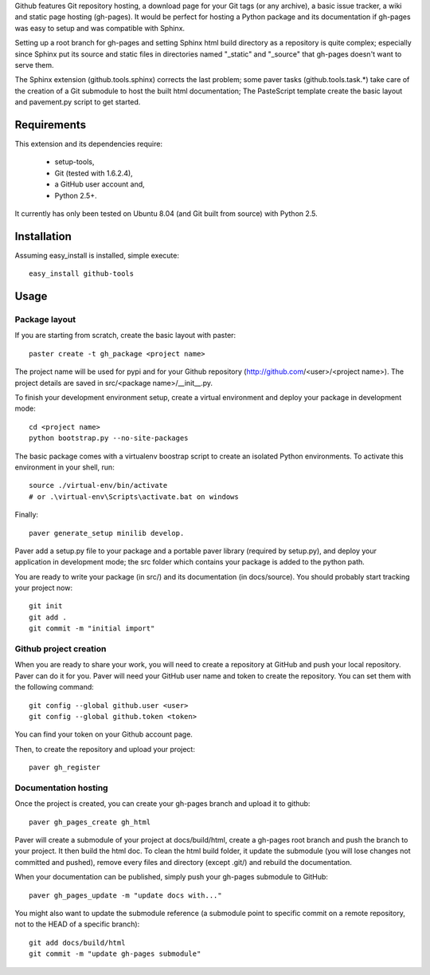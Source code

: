 Github features Git repository hosting, a download page for your Git tags (or any archive),
a basic issue tracker, a wiki and static page hosting (gh-pages). It would be perfect
for hosting a Python package and its documentation if gh-pages was easy to setup
and was compatible with Sphinx. 

Setting up a root branch for gh-pages and setting Sphinx html build directory as a repository
is quite complex; especially since Sphinx put its source and static files
in directories named "_static" and "_source" that gh-pages doesn't want to serve them.

The Sphinx extension (github.tools.sphinx) corrects the last problem; some paver
tasks (github.tools.task.*) take care of the creation of a Git submodule to host
the built html documentation; The PasteScript template create the basic layout and
pavement.py script to get started.

Requirements
============

This extension and its dependencies require:

 * setup-tools,
 * Git (tested with 1.6.2.4),
 * a GitHub user account and, 
 * Python 2.5+.
 
It currently has only been tested on Ubuntu 8.04 (and Git built from source)
with Python 2.5.


Installation
============

Assuming easy_install is installed, simple execute::

	easy_install github-tools


Usage
=====

Package layout
--------------

If you are starting from scratch, create the basic layout with paster::

	paster create -t gh_package <project name>
	
The project name will be used for pypi and for your Github repository
(http://github.com/<user>/<project name>). The project details are saved in
src/<package name>/__init__.py.

To finish your development environment setup, create a virtual environment
and deploy your package in development mode::

	cd <project name>
	python bootstrap.py --no-site-packages
	
The basic package comes with a virtualenv boostrap script
to create an  isolated Python environments. To activate this environment
in your shell, run::

	source ./virtual-env/bin/activate
	# or .\virtual-env\Scripts\activate.bat on windows

Finally::

	paver generate_setup minilib develop.

Paver add a setup.py file to your package and a portable paver library
(required by setup.py), and deploy your application in development mode; the src folder
which contains your package is added to the python path.

You are ready to write your package (in src/) and its documentation (in docs/source).
You should probably start tracking your project now::

	git init
	git add .
	git commit -m "initial import"  


Github project creation
-----------------------

When you are ready to share your work, you will need to 
create a repository at GitHub and push your local repository. Paver can do it for you.
Paver will need your GitHub user name and token to create the repository. You can
set them with the following command::

	git config --global github.user <user>
	git config --global github.token <token>
	
You can find your token on your Github account page.

Then, to create the repository and upload your project::

	paver gh_register
	

Documentation hosting
---------------------
	
Once the project is created, you can create your gh-pages branch and upload it to github::

	paver gh_pages_create gh_html
	
Paver will create a submodule of your project at docs/build/html,
create a gh-pages root branch and push the branch to your project.
It then build the html doc. To clean the html build folder, it update the submodule
(you will lose changes not committed and pushed), remove every files and directory
(except .git/) and rebuild the documentation.

When your documentation can be published, simply push your gh-pages submodule to GitHub::

	paver gh_pages_update -m "update docs with..."

You might also want to update the submodule reference (a submodule point to specific
commit on a remote repository, not to the HEAD of a specific branch)::

	git add docs/build/html
	git commit -m "update gh-pages submodule" 